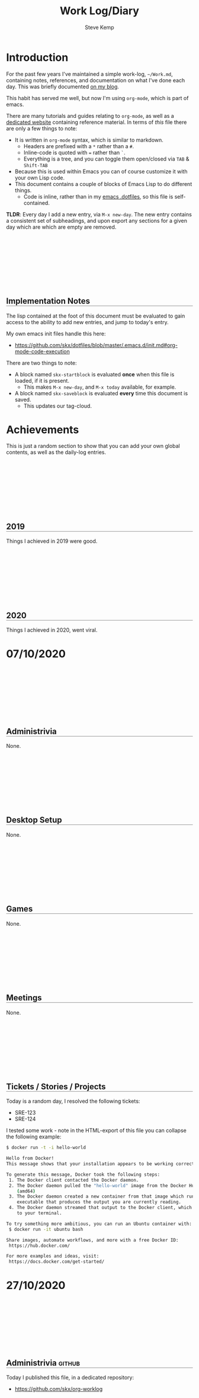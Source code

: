 #+TITLE:   Work Log/Diary
#+AUTHOR:  Steve Kemp
#+EMAIL:   steve@steve.fi
#+LATEX: \setlength\parindent{0pt}
#+OPTIONS: num:nil html-postamble:nil toc:nil
#+EXPORT_EXCLUDE_TAGS: noexport

* Introduction
For the past few years I've maintained a simple work-log, =~/Work.md=, containing notes, references, and documentation on what I've done each day.  This was briefly documented [[https://blog.steve.fi/keeping_a_simple_markdown_work_log__via_emacs.html][on my blog]].

This habit has served me well, but now I'm using =org-mode=, which is part of emacs.

There are many tutorials and guides relating to =org-mode=, as well as a [[https://orgmode.org/][dedicated website]] containing reference material.  In terms of /this/ file there are only a few things to note:

- It is written in =org-mode= syntax, which is similar to markdown.
  - Headers are prefixed with a =*= rather than a =#=.
  - Inline-code is quoted with === rather than =`=.
  - Everything is a tree, and you can toggle them open/closed via =TAB= & =Shift-TAB=
- Because this is used within Emacs you can of course customize it with your own Lisp code.
- This document contains a couple of blocks of Emacs Lisp to do different things.
  - Code is inline, rather than in my [[https://github.com/skx/dotfiles/blob/master/.emacs.d/init.md][emacs .dotfiles]], so this file is self-contained.

**TLDR**:  Every day I add a new entry, via =M-x new-day=.  The new entry contains a consistent set of subheadings, and upon export any sections for a given day which are which are empty are removed.

** Implementation Notes
The lisp contained at the foot of this document must be evaluated to gain access to the ability to add new entries, and jump to today's entry.

My own emacs init files handle this here:

- https://github.com/skx/dotfiles/blob/master/.emacs.d/init.md#org-mode-code-execution

There are two things to note:

- A block named =skx-startblock= is evaluated *once* when this file is loaded, if it is present.
  - This makes =M-x new-day=, and =M-x today= available, for example.
- A block named =skx-saveblock= is evaluated *every* time this document is saved.
  - This updates our tag-cloud.

* Achievements

This is just a random section to show that you can add your own global contents, as well as the daily-log entries.

** 2019
Things I achieved in 2019 were good.
** 2020
Things I achieved in 2020, went viral.

* Tag Cloud                                                        :noexport:
The following table is automatically updated every time this document is saved, via the [[skx-saveblock]] handler.

Note that this table is not exported to HTML/PDF, largely because the links wold all be horribly broken.  It might be worth fixing this, to provide the data to readers.

#+NAME: generate-tag-cloud
#+BEGIN_SRC emacs-lisp :colnames '(Frequency Tag) :exports results
(count-tags)
#+END_SRC

#+RESULTS: generate-tag-cloud
| Frequency | Tag        |
|-----------+------------|
|         4 | [[elisp:(org-tags-view nil "noexport")][noexport]]   |
|         2 | [[elisp:(org-tags-view nil "html")][html]]       |
|         1 | [[elisp:(org-tags-view nil "css")][css]]        |
|         1 | [[elisp:(org-tags-view nil "javascript")][javascript]] |
|         1 | [[elisp:(org-tags-view nil "lisp")][lisp]]       |



* 07/10/2020
** Administrivia
None.
** Desktop Setup
None.
** Games
None.
** Meetings
None.
** Tickets / Stories / Projects
Today is a random day, I resolved the following tickets:

- SRE-123
- SRE-124

I tested some work - note in the HTML-export of this file you can collapse the following example:

#+NAME: docker-test
#+BEGIN_SRC sh
$ docker run -t -i hello-world

Hello from Docker!
This message shows that your installation appears to be working correctly.

To generate this message, Docker took the following steps:
 1. The Docker client contacted the Docker daemon.
 2. The Docker daemon pulled the "hello-world" image from the Docker Hub.
    (amd64)
 3. The Docker daemon created a new container from that image which runs the
    executable that produces the output you are currently reading.
 4. The Docker daemon streamed that output to the Docker client, which sent it
    to your terminal.

To try something more ambitious, you can run an Ubuntu container with:
 $ docker run -it ubuntu bash

Share images, automate workflows, and more with a free Docker ID:
 https://hub.docker.com/

For more examples and ideas, visit:
 https://docs.docker.com/get-started/
#+END_SRC


* 27/10/2020
** Administrivia                                                    :github:
Today I published this file, in a dedicated repository:

- https://github.com/skx/org-worklog
** Desktop Setup
None.
** Games
None.
** Meetings
- 09:00-09:15 - Daily Sync
** Tickets / Stories / Projects
None.
** Problems
None.
* DD/MM/YYYY                                                       :noexport:
** Administrivia
None.
** Desktop Setup
None.
** Games
None.
** Meetings
- 09:00-09:15 - Daily Sync
** Tickets / Stories / Projects
None.
** TODO :noexport: [0%] [0/1]
Entries which are not completed will be moved to the next working day, and marked as canceled.
*** TODO :noexport: Time-tracking for the day
** Problems
None.
** END




* Export Helpers
This section of our document is used when this document is exported to HTML - changing the display, and adding extra functionality.

** CSS                                                            :html:css:

Here we change the way our output document is rendered when exported to HTML:

- We add a fair bit of spacing between daily-entries.
  - New top-level headers use =H2= tags.
- We indent different sub-sections.
  - We setup a margin of =50px;= for each child.
- We insert commas between the tags in our tag-lists.

#+NAME: export-css-to-rendered-output
#+BEGIN_SRC org :noweb yes :exports results :results raw replace
  #+BEGIN_EXPORT html
  <<css-export>>
  #+END_EXPORT
#+END_SRC

#+RESULTS: export-css-to-rendered-output
#+BEGIN_EXPORT html
<style type="text/css">

/* Show the toggle marker is a clickable thing */
.toggle:hover {cursor: pointer;}

/* Indent our child-blocks. */
.outline-2, .outline-text-2, .outline-3, .outline-text-3, .outline-text-4 {
  margin-left: 50px;
}

/* H2 is used for new headlines - separate them vertically */
h2 {
  padding-top: 150px;
}

/* Give headings an underline */
h2 {
 border-bottom: 1px solid grey;
}
h3 {
 border-bottom: 1px dashed grey;
}

/* Separate tags with commas, just to make them look nicer. */
.tag span:not(:last-of-type)::after{
   content: ","
}
</style>
#+END_EXPORT

#+RESULTS:
#+BEGIN_EXPORT html
<style type="text/css">

/* Indent nested children */
.outline-2, .outline-text-2, .outline-3, .outline-text-3, .outline-text-4 {
  margin-left: 50px;
}

/* H2 is used for new headlines - separate them vertically */
h2 {
  padding-top: 150px;
}

/* Give headings an underline */
h2 {
 border-bottom: 1px solid grey;
}
h3 {
 border-bottom: 1px dashed grey;
}

/* Separate tags with commas, just to make them look nicer. */
.tag span:not(:last-of-type)::after{
   content: ","
}
</style>
#+END_EXPORT

#+NAME: display-css-for-humans
#+BEGIN_SRC css :noweb yes
<<css-export>>
#+END_SRC

** Javascript                                              :html:javascript:
The following snippet of javascript is included in our export, and does several things:

- Moves the scroll-position to today's entry, if it can be found.
- Updates each of our headings to prefix the date with the day of the week.
  - Having the weekdays is more pleasant when viewing, but entering them at the time is annoying.
- Makes all source/example/code blocks collapsible.

#+NAME: export-js-to-rendered-output
#+BEGIN_SRC org :noweb yes :exports results :results raw replace
  #+BEGIN_EXPORT html
  <<js-export>>
  #+END_EXPORT
#+END_SRC

#+RESULTS: export-js-to-rendered-output
#+BEGIN_EXPORT html
<script type="text/javascript">

// Format today's date as DD/MM/YYYY
function today() {
    var d = new Date,
        month = '' + (d.getMonth() + 1),
        day = '' + d.getDate(),
        year = d.getFullYear();

    // Pad the day/month name to two-digits.
    if (month.length < 2)
        month = '0' + month;
    if (day.length < 2)
        day = '0' + day;

    return [day, month, year].join('/');
}

// Load jQuery, and setup the init-function to handle the scroll.
(function() {

    // Load jQuery from a CDN
    var script = document.createElement("SCRIPT");
    script.src = 'https://ajax.googleapis.com/ajax/libs/jquery/1.7.1/jquery.min.js';
    script.type = 'text/javascript';

    var init = false;

    // init is called once we've loaded jQuery
    script.onload = function() {

        // Get a reference we can use.
        var $ = window.jQuery;

        // Find the offset within the page of today's header,
        // if it can be found.
        var off = $("*:contains('" + today() + "'):last").offset()

        // if we did then scroll to it.
        if ( off ) {
           $(window).scrollTop( off.top );
        }

        // Now iterate over each headline and prefix the day
        // of the week to each date-based headline.

        // Regexp to recognize a date at the start of a headline.
        //
        // NOTE: Not anchored to the end of the line, as some
        // headlines contain following text (e.g. tags).
        var re = new RegExp("^([0-9]+)/([0-9]+)/([0-9]+)(.*)");

        // get all headings.
        $('h2').each(function() {

          // Get the text, and see if it matches our regexp
          var headline = $(this).text();
          var out = headline.match(re);

          if ( out ) {

            // OK it did.
            //
            // However javascript is annoying, so we have to shuffle
            // the date around to allow us to parse.  You'll notice
            // we start with `DD/MM/YYYY`, however for parsing we want
            // to submit `MM/DD/YYYY`.
            //
            var date = out[2] + "/" + out[1] + "/" + out[3];

            // Parse the date, and get the week-day from that
            var d = Date.parse( date );
            var day = new Date(d).getDay();

            var wday =  ['Sunday', 'Monday', 'Tuesday', 'Wednesday', 'Thursday', 'Friday', 'Saturday'][day];

            // Prepend the weekday to the headline.
            //
            // Note here we use `html` rather than `text` because
            // we don't want to screw up any tags that might be
            // present at the end of the headline.
            //
            // That's the same reason our regular-expression wasn't
            // anchored at the end of the headline too.
            $(this).html( wday + " " + $(this).html() );


           if ( init == false ) {
               // Place something after each PRE tag.
               $("<p style=\"width:100%; text-align:right;\"><a class=\"toggle\">Toggle</a></p>").insertAfter( ".src, .example" );

               //
               // Make the toggle-link work.
               // The HTML-export will look something like this:
               //
               //  <div>
               //   <pre> source block </pre>
               //   <p><a>Toggle</a></p>
               //  </div>
               //
               // When the toggle link is found we can get access
               // to the <PRE> we want to toggle easily as it is
               // a child of the parent-<DIV>.
               $('.toggle').bind('click', function() {
                   $(this).parent().siblings('pre').toggle();
               });
               init = true;
           }
         }
       });
    };
    document.getElementsByTagName("head")[0].appendChild(script);
})();
</script>
#+END_EXPORT

#+RESULTS:
#+BEGIN_EXPORT html
#+END_EXPORT


#+NAME: display-js-for-humans
#+BEGIN_SRC javascript :noweb yes
<<js-export>>
#+END_SRC

** Definitions                                                    :noexport:

#+NAME: css-export
#+BEGIN_SRC css
<style type="text/css">

/* Show the toggle marker is a clickable thing */
.toggle:hover {cursor: pointer;}

/* Indent our child-blocks. */
.outline-2, .outline-text-2, .outline-3, .outline-text-3, .outline-text-4 {
  margin-left: 50px;
}

/* H2 is used for new headlines - separate them vertically */
h2 {
  padding-top: 150px;
}

/* Give headings an underline */
h2 {
 border-bottom: 1px solid grey;
}
h3 {
 border-bottom: 1px dashed grey;
}

/* Separate tags with commas, just to make them look nicer. */
.tag span:not(:last-of-type)::after{
   content: ","
}
</style>
#+END_SRC

#+NAME: js-export
#+BEGIN_SRC javascript
  <script type="text/javascript">

  // Format today's date as DD/MM/YYYY
  function today() {
      var d = new Date,
          month = '' + (d.getMonth() + 1),
          day = '' + d.getDate(),
          year = d.getFullYear();

      // Pad the day/month name to two-digits.
      if (month.length < 2)
          month = '0' + month;
      if (day.length < 2)
          day = '0' + day;

      return [day, month, year].join('/');
  }

  // Load jQuery, and setup the init-function to handle the scroll.
  (function() {

      // Load jQuery from a CDN
      var script = document.createElement("SCRIPT");
      script.src = 'https://ajax.googleapis.com/ajax/libs/jquery/1.7.1/jquery.min.js';
      script.type = 'text/javascript';

      var init = false;

      // init is called once we've loaded jQuery
      script.onload = function() {

          // Get a reference we can use.
          var $ = window.jQuery;

          // Find the offset within the page of today's header,
          // if it can be found.
          var off = $("*:contains('" + today() + "'):last").offset()

          // if we did then scroll to it.
          if ( off ) {
             $(window).scrollTop( off.top );
          }

          // Now iterate over each headline and prefix the day
          // of the week to each date-based headline.

          // Regexp to recognize a date at the start of a headline.
          //
          // NOTE: Not anchored to the end of the line, as some
          // headlines contain following text (e.g. tags).
          var re = new RegExp("^([0-9]+)/([0-9]+)/([0-9]+)(.*)");

          // get all headings.
          $('h2').each(function() {

            // Get the text, and see if it matches our regexp
            var headline = $(this).text();
            var out = headline.match(re);

            if ( out ) {

              // OK it did.
              //
              // However javascript is annoying, so we have to shuffle
              // the date around to allow us to parse.  You'll notice
              // we start with `DD/MM/YYYY`, however for parsing we want
              // to submit `MM/DD/YYYY`.
              //
              var date = out[2] + "/" + out[1] + "/" + out[3];

              // Parse the date, and get the week-day from that
              var d = Date.parse( date );
              var day = new Date(d).getDay();

              var wday =  ['Sunday', 'Monday', 'Tuesday', 'Wednesday', 'Thursday', 'Friday', 'Saturday'][day];

              // Prepend the weekday to the headline.
              //
              // Note here we use `html` rather than `text` because
              // we don't want to screw up any tags that might be
              // present at the end of the headline.
              //
              // That's the same reason our regular-expression wasn't
              // anchored at the end of the headline too.
              $(this).html( wday + " " + $(this).html() );


             if ( init == false ) {
                 // Place something after each PRE tag.
                 $("<p style=\"width:100%; text-align:right;\"><a class=\"toggle\">Toggle</a></p>").insertAfter( ".src, .example" );

                 //
                 // Make the toggle-link work.
                 // The HTML-export will look something like this:
                 //
                 //  <div>
                 //   <pre> source block </pre>
                 //   <p><a>Toggle</a></p>
                 //  </div>
                 //
                 // When the toggle link is found we can get access
                 // to the <PRE> we want to toggle easily as it is
                 // a child of the parent-<DIV>.
                 $('.toggle').bind('click', function() {
                     $(this).parent().siblings('pre').toggle();
                 });
                 init = true;
             }
           }
         });
      };
      document.getElementsByTagName("head")[0].appendChild(script);
  })();
  </script>
#+END_SRC

* Lisp Code                                                   :lisp:noexport:
The following section of code allows me to work with this document more easily:

- =M-x today= will jump to today's entry, if present.
- =M-x new-day= will create a new entry for today, using a template, if it isn't already present.

There is also some code to setup a [[Tag cloud]], which is executed when this file is saved, and a bit of magic to remove empty sections of my daily-entries when the file is exported to HTML/PDF.

Before you can use this you'll need to evaluate the following two blocks of code (my dotfiles do that automatically):

- [[skx-saveblock]] is executed before this file is saved.
- [[skx-startblock]] is executed when this file is loaded.

#+NAME: skx-saveblock
#+BEGIN_SRC emacs-lisp :results output silent
  (skx-org-eval-named-block "generate-tag-cloud")
  (skx-org-eval-named-block "export-css-to-rendered-output")
  (skx-org-eval-named-block "export-js-to-rendered-output")

  ;; Align tags on save - `M-x org-align-all-tags` is deprecated, so we
  ;; try to use the newer alternative if it is present.
  (if (fboundp 'org-align-tags)
      (org-align-tags t)
    (org-align-all-tags))
#+END_SRC

#+NAME: skx-startblock
#+BEGIN_SRC emacs-lisp :results output silent
  (defun new-day ()
    "Create a new entry for today, if one isn't already present."
    (interactive)
    (if (today)
        (message "Entry for today already present")
      (new-day-insert)))

  ;; List of things we expand inside the templated-section of this file.
  ;; The pairs are "regexp" + "replacement" which is invoked via "apply".
  (setq new-day-template-variables '(
                                     ( "YYYY"       . (format-time-string "%Y"))
                                     ( "MM"         . (format-time-string "%m"))
                                     ( "DD"         . (format-time-string "%d"))
                                     ( "HOUR"       . (format-time-string "%H"))
                                     ( "MINUTE"     . (format-time-string "%M"))
                                     ( ":noexport:" . (format ""))))

  (defun new-day-insert ()
    "Insert the contents of a template into the document, for a new day's work.

     This function inserts the block found between '* DD/MM/YYYY' and 'END' into the buffer, replacing 'DD', 'MM', 'YYYY' with the appropriate date-fields."
    (let ((start nil)
          (text nil)
          (case-fold-search nil) ; This ensures our replacements match "HOURS" not "Worked Hours"
          (end nil))
      (save-excursion
        (outline-show-all)
        (goto-line 0)
        (re-search-forward "^\* DD/MM/YYYY" )
        (beginning-of-line)
        (backward-char 1)
        (setq start (point))
        ;; point is at the line before "* DD/MM"
        ;; So we want to skip forward
        (next-line 2)
        (re-search-forward "END$")
        (beginning-of-line)
        (backward-char 1)
        (setq end (point))
        (setq text (buffer-substring start end))
        (goto-char start)

        ; Replace all our template-pairs
        (dolist (item new-day-template-variables)
          (setq text (replace-regexp-in-string (car item) (apply (cdr item)) text)))
        (insert text))
      (goto-char start)
      (outline-hide-sublevels 1)
      ))

  ;; Jump to today's entry.
  (defun today ()
    "Visit today's entry, if it exists.  Otherwise show a message."
    (interactive)
    (let ((pos nil))
      (save-excursion
        (org-save-outline-visibility t
          (outline-show-all)
          (goto-line 0)
          (if (re-search-forward (format-time-string "^\\* %d/%m/%Y") nil t)
              (setq pos (point))
            (message "No entry for today found."))))
      (if pos
          (progn
            (outline-show-all)
            (goto-char pos)
            t)
        nil)))

  (defun clear-subtree ()
    "Delete the subtree we're inside.

    We move to the start of the heading, record our position, then the
    end of the tree and work backwards until we've gone too far."
    (let (start)
      (save-excursion
        (org-back-to-heading t)
        (setq start (point))
        (org-end-of-subtree t)
        (while (>= (point) start)
          (delete-char -1)))))

  (defun remove-empty-sections (backend)
    "If there are any headings which contain only 'empty' content
    then don't show them on export

    Empty here means either literally empty, or having the content
    'None' or 'None.'."
    (save-excursion
      (outline-show-all)
      (goto-line 0)

      (org-map-entries
       '(lambda ()
          (if (or (equalp "None." (format "%s" (org-get-entry)))
                  (equalp "None" (format "%s" (org-get-entry)))
                  (equalp "" (format "%s" (org-get-entry))))
              (clear-subtree))))))


  ;; Remove empty-sections on export.
  (add-hook 'org-export-before-parsing-hook 'remove-empty-sections)

  ;; Update our tag-cloud.   Note that the links are "dangerous",
  ;; and will show errors on export to HTML/PDF, so the table must
  ;; be marked :noexport:
  (defun count-tags ()
    "Update our tag-cloud table"
    (let (tags count)
      (save-excursion
        (goto-char (point-min))
        (while (re-search-forward org-complex-heading-regexp nil t)
          (dolist (tag (org-get-tags))
            (unless (equalp tag "")
              (push tag tags))))
        (cl-loop with result
                 for tag in tags
                 do (push (list (cl-count tag tags
                                          :test #'string=)
                                (format "[[elisp:(org-tags-view nil \"%s\")][%s]]" tag tag))
                          count)
                 collect
                 (setq result (cl-remove-duplicates count
                                                    :test #'equal))
                 finally return
                 (cl-sort result #'> :key #'car)))))


  ;;
  ;; Ensure we can follow "tag-search" / elisp links without a prompt
  ;;
  (make-variable-buffer-local 'org-confirm-elisp-link-function)
  (setq org-confirm-elisp-link-function nil)

  ;; Ensure that we can export org-blocks
  ;; This is done for the CSS & Javascript export blocks
  (require 'ob-org)

#+END_SRC
